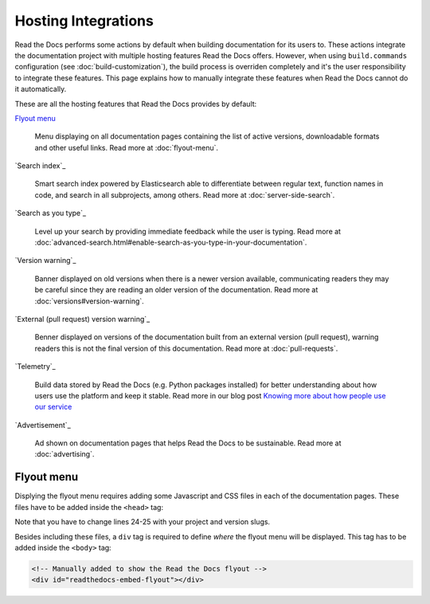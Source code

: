 Hosting Integrations
====================

Read the Docs performs some actions by default when building documentation for its users to.
These actions integrate the documentation project with multiple hosting features Read the Docs offers.
However, when using ``build.commands`` configuration (see :doc:`build-customization`),
the build process is overriden completely and it's the user responsibility to integrate these features.
This page explains how to manually integrate these features when Read the Docs cannot do it automatically.

These are all the hosting features that Read the Docs provides by default:

`Flyout menu`_

   Menu displaying on all documentation pages containing the list of active versions,
   downloadable formats and other useful links.
   Read more at :doc:`flyout-menu`.

`Search index`_

   Smart search index powered by Elasticsearch able to differentiate between regular text,
   function names in code, and search in all subprojects, among others.
   Read more at :doc:`server-side-search`.

`Search as you type`_

   Level up your search by providing immediate feedback while the user is typing.
   Read more at :doc:`advanced-search.html#enable-search-as-you-type-in-your-documentation`.

`Version warning`_

   Banner displayed on old versions when there is a newer version available,
   communicating readers they may be careful since they are reading an older version of the documentation.
   Read more at :doc:`versions#version-warning`.

`External (pull request) version warning`_

   Benner displayed on versions of the documentation built from an external version (pull request),
   warning readers this is not the final version of this documentation.
   Read more at :doc:`pull-requests`.

`Telemetry`_

   .. TODO: write a new page explaining this and link it from here.

   Build data stored by Read the Docs (e.g. Python packages installed) for better understanding about
   how users use the platform and keep it stable.
   Read more in our blog post
   `Knowing more about how people use our service <https://blog.readthedocs.com/knowing-more-about-ourselves/>`_

`Advertisement`_

   Ad shown on documentation pages that helps Read the Docs to be sustainable.
   Read more at :doc:`advertising`.


.. TODO: explain "Visual diff" when we have it available for our users.


Flyout menu
-----------

Displying the flyout menu requires adding some Javascript and CSS files in each of the documentation pages.
These files have to be added inside the ``<head>`` tag:

.. code-block:: html
   :linenos:
   :emphasize-lines: 22,23

   <script
     crossorigin="anonymous"
     integrity="sha256-/xUj+3OJU5yExlq6GSYGSHk7tPXikynS7ogEvDej/m4="
     src="https://code.jquery.com/jquery-3.6.0.min.js">
   </script>
   <script
     async="async"
     src="/_/static/javascript/readthedocs-doc-embed.js">
   </script>

   <link
     rel="stylesheet"
     href="/_/static/css/readthedocs-doc-embed.css"
     type="text/css" />
   <link
     rel="stylesheet"
     type="text/css"
     href="/_/static/css/badge_only.css" />

   <script type="text/javascript">
   READTHEDOCS_DATA = {
     "project": "<your project slug>",
     "version": "<the version of your project>",
   }
   </script>

Note that you have to change lines 24-25 with your project and version slugs.

Besides including these files,
a ``div`` tag is required to define *where* the flyout menu will be displayed.
This tag has to be added inside the ``<body>`` tag:

.. code-block:: html

   <!-- Manually added to show the Read the Docs flyout -->
   <div id="readthedocs-embed-flyout"></div>
